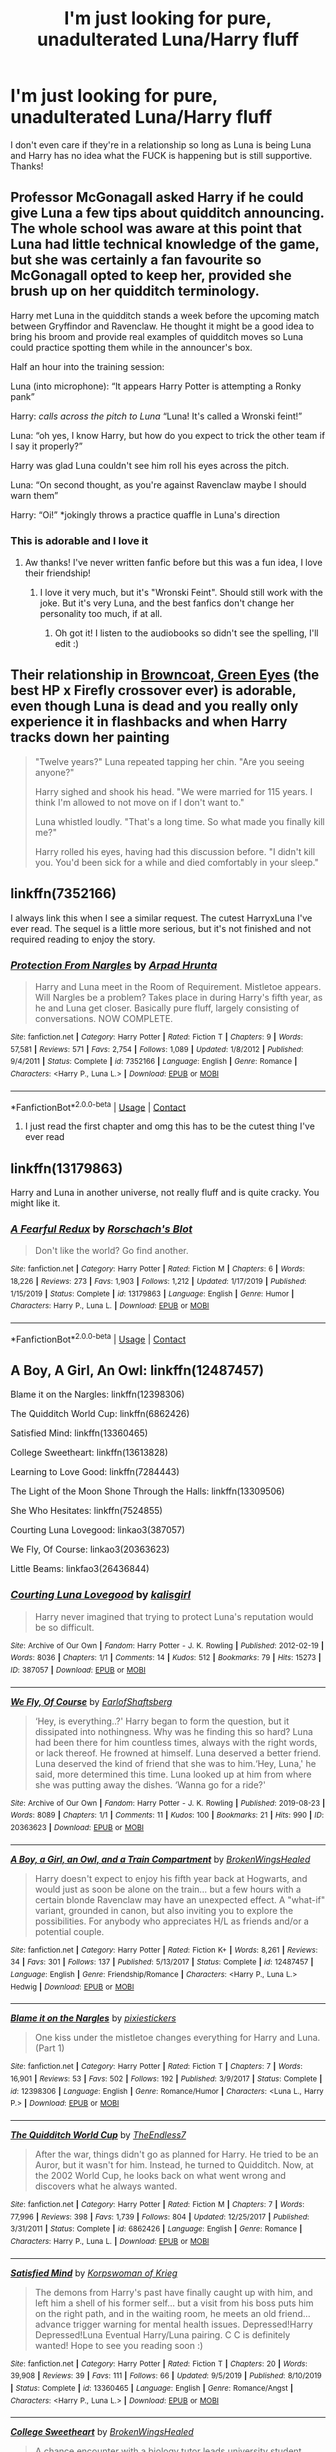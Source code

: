 #+TITLE: I'm just looking for pure, unadulterated Luna/Harry fluff

* I'm just looking for pure, unadulterated Luna/Harry fluff
:PROPERTIES:
:Author: violently_angry
:Score: 196
:DateUnix: 1609690867.0
:DateShort: 2021-Jan-03
:FlairText: Request
:END:
I don't even care if they're in a relationship so long as Luna is being Luna and Harry has no idea what the FUCK is happening but is still supportive. Thanks!


** Professor McGonagall asked Harry if he could give Luna a few tips about quidditch announcing. The whole school was aware at this point that Luna had little technical knowledge of the game, but she was certainly a fan favourite so McGonagall opted to keep her, provided she brush up on her quidditch terminology.

Harry met Luna in the quidditch stands a week before the upcoming match between Gryffindor and Ravenclaw. He thought it might be a good idea to bring his broom and provide real examples of quidditch moves so Luna could practice spotting them while in the announcer's box.

Half an hour into the training session:

Luna (into microphone): “It appears Harry Potter is attempting a Ronky pank”

Harry: /calls across the pitch to Luna/ “Luna! It's called a Wronski feint!”

Luna: “oh yes, I know Harry, but how do you expect to trick the other team if I say it properly?”

Harry was glad Luna couldn't see him roll his eyes across the pitch.

Luna: “On second thought, as you're against Ravenclaw maybe I should warn them”

Harry: “Oi!” *jokingly throws a practice quaffle in Luna's direction
:PROPERTIES:
:Author: 10akfarm
:Score: 22
:DateUnix: 1609723956.0
:DateShort: 2021-Jan-04
:END:

*** This is adorable and I love it
:PROPERTIES:
:Author: violently_angry
:Score: 7
:DateUnix: 1609724053.0
:DateShort: 2021-Jan-04
:END:

**** Aw thanks! I've never written fanfic before but this was a fun idea, I love their friendship!
:PROPERTIES:
:Author: 10akfarm
:Score: 3
:DateUnix: 1609724893.0
:DateShort: 2021-Jan-04
:END:

***** I love it very much, but it's "Wronski Feint". Should still work with the joke. But it's very Luna, and the best fanfics don't change her personality too much, if at all.
:PROPERTIES:
:Author: electric_paganini
:Score: 1
:DateUnix: 1609741439.0
:DateShort: 2021-Jan-04
:END:

****** Oh got it! I listen to the audiobooks so didn't see the spelling, I'll edit :)
:PROPERTIES:
:Author: 10akfarm
:Score: 1
:DateUnix: 1609799238.0
:DateShort: 2021-Jan-05
:END:


** Their relationship in [[https://www.fanfiction.net/s/2857962/1/Browncoat-Green-Eyes][Browncoat, Green Eyes]] (the best HP x Firefly crossover ever) is adorable, even though Luna is dead and you really only experience it in flashbacks and when Harry tracks down her painting

#+begin_quote
  "Twelve years?" Luna repeated tapping her chin. "Are you seeing anyone?"

  Harry sighed and shook his head. "We were married for 115 years. I think I'm allowed to not move on if I don't want to."

  Luna whistled loudly. "That's a long time. So what made you finally kill me?"

  Harry rolled his eyes, having had this discussion before. "I didn't kill you. You'd been sick for a while and died comfortably in your sleep."
#+end_quote
:PROPERTIES:
:Author: myshittywriting
:Score: 71
:DateUnix: 1609699659.0
:DateShort: 2021-Jan-03
:END:


** linkffn(7352166)

I always link this when I see a similar request. The cutest HarryxLuna I've ever read. The sequel is a little more serious, but it's not finished and not required reading to enjoy the story.
:PROPERTIES:
:Author: electric_paganini
:Score: 33
:DateUnix: 1609699236.0
:DateShort: 2021-Jan-03
:END:

*** [[https://www.fanfiction.net/s/7352166/1/][*/Protection From Nargles/*]] by [[https://www.fanfiction.net/u/3205163/Arpad-Hrunta][/Arpad Hrunta/]]

#+begin_quote
  Harry and Luna meet in the Room of Requirement. Mistletoe appears. Will Nargles be a problem? Takes place in during Harry's fifth year, as he and Luna get closer. Basically pure fluff, largely consisting of conversations. NOW COMPLETE.
#+end_quote

^{/Site/:} ^{fanfiction.net} ^{*|*} ^{/Category/:} ^{Harry} ^{Potter} ^{*|*} ^{/Rated/:} ^{Fiction} ^{T} ^{*|*} ^{/Chapters/:} ^{9} ^{*|*} ^{/Words/:} ^{57,581} ^{*|*} ^{/Reviews/:} ^{571} ^{*|*} ^{/Favs/:} ^{2,754} ^{*|*} ^{/Follows/:} ^{1,089} ^{*|*} ^{/Updated/:} ^{1/8/2012} ^{*|*} ^{/Published/:} ^{9/4/2011} ^{*|*} ^{/Status/:} ^{Complete} ^{*|*} ^{/id/:} ^{7352166} ^{*|*} ^{/Language/:} ^{English} ^{*|*} ^{/Genre/:} ^{Romance} ^{*|*} ^{/Characters/:} ^{<Harry} ^{P.,} ^{Luna} ^{L.>} ^{*|*} ^{/Download/:} ^{[[http://www.ff2ebook.com/old/ffn-bot/index.php?id=7352166&source=ff&filetype=epub][EPUB]]} ^{or} ^{[[http://www.ff2ebook.com/old/ffn-bot/index.php?id=7352166&source=ff&filetype=mobi][MOBI]]}

--------------

*FanfictionBot*^{2.0.0-beta} | [[https://github.com/FanfictionBot/reddit-ffn-bot/wiki/Usage][Usage]] | [[https://www.reddit.com/message/compose?to=tusing][Contact]]
:PROPERTIES:
:Author: FanfictionBot
:Score: 17
:DateUnix: 1609699268.0
:DateShort: 2021-Jan-03
:END:

**** I just read the first chapter and omg this has to be the cutest thing I've ever read
:PROPERTIES:
:Author: clara_sprirtus
:Score: 10
:DateUnix: 1609709731.0
:DateShort: 2021-Jan-04
:END:


** linkffn(13179863)

Harry and Luna in another universe, not really fluff and is quite cracky. You might like it.
:PROPERTIES:
:Author: Aced4remakes
:Score: 22
:DateUnix: 1609697384.0
:DateShort: 2021-Jan-03
:END:

*** [[https://www.fanfiction.net/s/13179863/1/][*/A Fearful Redux/*]] by [[https://www.fanfiction.net/u/686093/Rorschach-s-Blot][/Rorschach's Blot/]]

#+begin_quote
  Don't like the world? Go find another.
#+end_quote

^{/Site/:} ^{fanfiction.net} ^{*|*} ^{/Category/:} ^{Harry} ^{Potter} ^{*|*} ^{/Rated/:} ^{Fiction} ^{M} ^{*|*} ^{/Chapters/:} ^{6} ^{*|*} ^{/Words/:} ^{18,226} ^{*|*} ^{/Reviews/:} ^{273} ^{*|*} ^{/Favs/:} ^{1,903} ^{*|*} ^{/Follows/:} ^{1,212} ^{*|*} ^{/Updated/:} ^{1/17/2019} ^{*|*} ^{/Published/:} ^{1/15/2019} ^{*|*} ^{/Status/:} ^{Complete} ^{*|*} ^{/id/:} ^{13179863} ^{*|*} ^{/Language/:} ^{English} ^{*|*} ^{/Genre/:} ^{Humor} ^{*|*} ^{/Characters/:} ^{Harry} ^{P.,} ^{Luna} ^{L.} ^{*|*} ^{/Download/:} ^{[[http://www.ff2ebook.com/old/ffn-bot/index.php?id=13179863&source=ff&filetype=epub][EPUB]]} ^{or} ^{[[http://www.ff2ebook.com/old/ffn-bot/index.php?id=13179863&source=ff&filetype=mobi][MOBI]]}

--------------

*FanfictionBot*^{2.0.0-beta} | [[https://github.com/FanfictionBot/reddit-ffn-bot/wiki/Usage][Usage]] | [[https://www.reddit.com/message/compose?to=tusing][Contact]]
:PROPERTIES:
:Author: FanfictionBot
:Score: 8
:DateUnix: 1609697402.0
:DateShort: 2021-Jan-03
:END:


** A Boy, A Girl, An Owl: linkffn(12487457)

Blame it on the Nargles: linkffn(12398306)

The Quidditch World Cup: linkffn(6862426)

Satisfied Mind: linkffn(13360465)

College Sweetheart: linkffn(13613828)

Learning to Love Good: linkffn(7284443)

The Light of the Moon Shone Through the Halls: linkffn(13309506)

She Who Hesitates: linkffn(7524855)

Courting Luna Lovegood: linkao3(387057)

We Fly, Of Course: linkao3(20363623)

Little Beams: linkfao3(26436844)
:PROPERTIES:
:Author: flingerdinger
:Score: 9
:DateUnix: 1609702026.0
:DateShort: 2021-Jan-03
:END:

*** [[https://archiveofourown.org/works/387057][*/Courting Luna Lovegood/*]] by [[https://www.archiveofourown.org/users/kalisgirl/pseuds/kalisgirl][/kalisgirl/]]

#+begin_quote
  Harry never imagined that trying to protect Luna's reputation would be so difficult.
#+end_quote

^{/Site/:} ^{Archive} ^{of} ^{Our} ^{Own} ^{*|*} ^{/Fandom/:} ^{Harry} ^{Potter} ^{-} ^{J.} ^{K.} ^{Rowling} ^{*|*} ^{/Published/:} ^{2012-02-19} ^{*|*} ^{/Words/:} ^{8036} ^{*|*} ^{/Chapters/:} ^{1/1} ^{*|*} ^{/Comments/:} ^{14} ^{*|*} ^{/Kudos/:} ^{512} ^{*|*} ^{/Bookmarks/:} ^{79} ^{*|*} ^{/Hits/:} ^{15273} ^{*|*} ^{/ID/:} ^{387057} ^{*|*} ^{/Download/:} ^{[[https://archiveofourown.org/downloads/387057/Courting%20Luna%20Lovegood.epub?updated_at=1387629588][EPUB]]} ^{or} ^{[[https://archiveofourown.org/downloads/387057/Courting%20Luna%20Lovegood.mobi?updated_at=1387629588][MOBI]]}

--------------

[[https://archiveofourown.org/works/20363623][*/We Fly, Of Course/*]] by [[https://www.archiveofourown.org/users/EarlofShaftsberg/pseuds/EarlofShaftsberg][/EarlofShaftsberg/]]

#+begin_quote
  ‘Hey, is everything..?' Harry began to form the question, but it dissipated into nothingness. Why was he finding this so hard? Luna had been there for him countless times, always with the right words, or lack thereof. He frowned at himself. Luna deserved a better friend. Luna deserved the kind of friend that she was to him.‘Hey, Luna,' he said, more determined this time. Luna looked up at him from where she was putting away the dishes. ‘Wanna go for a ride?'
#+end_quote

^{/Site/:} ^{Archive} ^{of} ^{Our} ^{Own} ^{*|*} ^{/Fandom/:} ^{Harry} ^{Potter} ^{-} ^{J.} ^{K.} ^{Rowling} ^{*|*} ^{/Published/:} ^{2019-08-23} ^{*|*} ^{/Words/:} ^{8089} ^{*|*} ^{/Chapters/:} ^{1/1} ^{*|*} ^{/Comments/:} ^{11} ^{*|*} ^{/Kudos/:} ^{100} ^{*|*} ^{/Bookmarks/:} ^{21} ^{*|*} ^{/Hits/:} ^{990} ^{*|*} ^{/ID/:} ^{20363623} ^{*|*} ^{/Download/:} ^{[[https://archiveofourown.org/downloads/20363623/We%20Fly%20Of%20Course.epub?updated_at=1596105744][EPUB]]} ^{or} ^{[[https://archiveofourown.org/downloads/20363623/We%20Fly%20Of%20Course.mobi?updated_at=1596105744][MOBI]]}

--------------

[[https://www.fanfiction.net/s/12487457/1/][*/A Boy, a Girl, an Owl, and a Train Compartment/*]] by [[https://www.fanfiction.net/u/9194302/BrokenWingsHealed][/BrokenWingsHealed/]]

#+begin_quote
  Harry doesn't expect to enjoy his fifth year back at Hogwarts, and would just as soon be alone on the train... but a few hours with a certain blonde Ravenclaw may have an unexpected effect. A "what-if" variant, grounded in canon, but also inviting you to explore the possibilities. For anybody who appreciates H/L as friends and/or a potential couple.
#+end_quote

^{/Site/:} ^{fanfiction.net} ^{*|*} ^{/Category/:} ^{Harry} ^{Potter} ^{*|*} ^{/Rated/:} ^{Fiction} ^{K+} ^{*|*} ^{/Words/:} ^{8,261} ^{*|*} ^{/Reviews/:} ^{34} ^{*|*} ^{/Favs/:} ^{301} ^{*|*} ^{/Follows/:} ^{137} ^{*|*} ^{/Published/:} ^{5/13/2017} ^{*|*} ^{/Status/:} ^{Complete} ^{*|*} ^{/id/:} ^{12487457} ^{*|*} ^{/Language/:} ^{English} ^{*|*} ^{/Genre/:} ^{Friendship/Romance} ^{*|*} ^{/Characters/:} ^{<Harry} ^{P.,} ^{Luna} ^{L.>} ^{Hedwig} ^{*|*} ^{/Download/:} ^{[[http://www.ff2ebook.com/old/ffn-bot/index.php?id=12487457&source=ff&filetype=epub][EPUB]]} ^{or} ^{[[http://www.ff2ebook.com/old/ffn-bot/index.php?id=12487457&source=ff&filetype=mobi][MOBI]]}

--------------

[[https://www.fanfiction.net/s/12398306/1/][*/Blame it on the Nargles/*]] by [[https://www.fanfiction.net/u/8572866/pixiestickers][/pixiestickers/]]

#+begin_quote
  One kiss under the mistletoe changes everything for Harry and Luna. (Part 1)
#+end_quote

^{/Site/:} ^{fanfiction.net} ^{*|*} ^{/Category/:} ^{Harry} ^{Potter} ^{*|*} ^{/Rated/:} ^{Fiction} ^{T} ^{*|*} ^{/Chapters/:} ^{7} ^{*|*} ^{/Words/:} ^{16,901} ^{*|*} ^{/Reviews/:} ^{53} ^{*|*} ^{/Favs/:} ^{502} ^{*|*} ^{/Follows/:} ^{192} ^{*|*} ^{/Published/:} ^{3/9/2017} ^{*|*} ^{/Status/:} ^{Complete} ^{*|*} ^{/id/:} ^{12398306} ^{*|*} ^{/Language/:} ^{English} ^{*|*} ^{/Genre/:} ^{Romance/Humor} ^{*|*} ^{/Characters/:} ^{<Luna} ^{L.,} ^{Harry} ^{P.>} ^{*|*} ^{/Download/:} ^{[[http://www.ff2ebook.com/old/ffn-bot/index.php?id=12398306&source=ff&filetype=epub][EPUB]]} ^{or} ^{[[http://www.ff2ebook.com/old/ffn-bot/index.php?id=12398306&source=ff&filetype=mobi][MOBI]]}

--------------

[[https://www.fanfiction.net/s/6862426/1/][*/The Quidditch World Cup/*]] by [[https://www.fanfiction.net/u/2638737/TheEndless7][/TheEndless7/]]

#+begin_quote
  After the war, things didn't go as planned for Harry. He tried to be an Auror, but it wasn't for him. Instead, he turned to Quidditch. Now, at the 2002 World Cup, he looks back on what went wrong and discovers what he always wanted.
#+end_quote

^{/Site/:} ^{fanfiction.net} ^{*|*} ^{/Category/:} ^{Harry} ^{Potter} ^{*|*} ^{/Rated/:} ^{Fiction} ^{M} ^{*|*} ^{/Chapters/:} ^{7} ^{*|*} ^{/Words/:} ^{77,996} ^{*|*} ^{/Reviews/:} ^{398} ^{*|*} ^{/Favs/:} ^{1,739} ^{*|*} ^{/Follows/:} ^{804} ^{*|*} ^{/Updated/:} ^{12/25/2017} ^{*|*} ^{/Published/:} ^{3/31/2011} ^{*|*} ^{/Status/:} ^{Complete} ^{*|*} ^{/id/:} ^{6862426} ^{*|*} ^{/Language/:} ^{English} ^{*|*} ^{/Genre/:} ^{Romance} ^{*|*} ^{/Characters/:} ^{Harry} ^{P.,} ^{Luna} ^{L.} ^{*|*} ^{/Download/:} ^{[[http://www.ff2ebook.com/old/ffn-bot/index.php?id=6862426&source=ff&filetype=epub][EPUB]]} ^{or} ^{[[http://www.ff2ebook.com/old/ffn-bot/index.php?id=6862426&source=ff&filetype=mobi][MOBI]]}

--------------

[[https://www.fanfiction.net/s/13360465/1/][*/Satisfied Mind/*]] by [[https://www.fanfiction.net/u/3350871/Korpswoman-of-Krieg][/Korpswoman of Krieg/]]

#+begin_quote
  The demons from Harry's past have finally caught up with him, and left him a shell of his former self... but a visit from his boss puts him on the right path, and in the waiting room, he meets an old friend... advance trigger warning for mental health issues. Depressed!Harry Depressed!Luna Eventual Harry/Luna pairing. C C is definitely wanted! Hope to see you reading soon :)
#+end_quote

^{/Site/:} ^{fanfiction.net} ^{*|*} ^{/Category/:} ^{Harry} ^{Potter} ^{*|*} ^{/Rated/:} ^{Fiction} ^{T} ^{*|*} ^{/Chapters/:} ^{20} ^{*|*} ^{/Words/:} ^{39,908} ^{*|*} ^{/Reviews/:} ^{39} ^{*|*} ^{/Favs/:} ^{111} ^{*|*} ^{/Follows/:} ^{66} ^{*|*} ^{/Updated/:} ^{9/5/2019} ^{*|*} ^{/Published/:} ^{8/10/2019} ^{*|*} ^{/Status/:} ^{Complete} ^{*|*} ^{/id/:} ^{13360465} ^{*|*} ^{/Language/:} ^{English} ^{*|*} ^{/Genre/:} ^{Romance/Angst} ^{*|*} ^{/Characters/:} ^{<Harry} ^{P.,} ^{Luna} ^{L.>} ^{*|*} ^{/Download/:} ^{[[http://www.ff2ebook.com/old/ffn-bot/index.php?id=13360465&source=ff&filetype=epub][EPUB]]} ^{or} ^{[[http://www.ff2ebook.com/old/ffn-bot/index.php?id=13360465&source=ff&filetype=mobi][MOBI]]}

--------------

[[https://www.fanfiction.net/s/13613828/1/][*/College Sweetheart/*]] by [[https://www.fanfiction.net/u/9194302/BrokenWingsHealed][/BrokenWingsHealed/]]

#+begin_quote
  A chance encounter with a biology tutor leads university student Harry Potter into a relationship with the most interesting person he's ever met. Yes, of course it's Luna Lovegood. Time to find out what his parents think of her. Muggle AU.
#+end_quote

^{/Site/:} ^{fanfiction.net} ^{*|*} ^{/Category/:} ^{Harry} ^{Potter} ^{*|*} ^{/Rated/:} ^{Fiction} ^{M} ^{*|*} ^{/Words/:} ^{7,907} ^{*|*} ^{/Reviews/:} ^{4} ^{*|*} ^{/Favs/:} ^{57} ^{*|*} ^{/Follows/:} ^{17} ^{*|*} ^{/Published/:} ^{6/12/2020} ^{*|*} ^{/Status/:} ^{Complete} ^{*|*} ^{/id/:} ^{13613828} ^{*|*} ^{/Language/:} ^{English} ^{*|*} ^{/Genre/:} ^{Romance/Family} ^{*|*} ^{/Characters/:} ^{<Harry} ^{P.,} ^{Luna} ^{L.>} ^{James} ^{P.,} ^{Lily} ^{Evans} ^{P.} ^{*|*} ^{/Download/:} ^{[[http://www.ff2ebook.com/old/ffn-bot/index.php?id=13613828&source=ff&filetype=epub][EPUB]]} ^{or} ^{[[http://www.ff2ebook.com/old/ffn-bot/index.php?id=13613828&source=ff&filetype=mobi][MOBI]]}

--------------

*FanfictionBot*^{2.0.0-beta} | [[https://github.com/FanfictionBot/reddit-ffn-bot/wiki/Usage][Usage]] | [[https://www.reddit.com/message/compose?to=tusing][Contact]]
:PROPERTIES:
:Author: FanfictionBot
:Score: 2
:DateUnix: 1609702067.0
:DateShort: 2021-Jan-03
:END:


*** [[https://www.fanfiction.net/s/7284443/1/][*/Learning to Love Good/*]] by [[https://www.fanfiction.net/u/2923791/Lia-Kada][/Lia Kada/]]

#+begin_quote
  After Ginny Weasley cheats on Harry Potter with none other than Neville Longbottom, Harry's heart has been shattered to pieces. He seeks comfort in the arms of his longtime friend, Luna Lovegood.
#+end_quote

^{/Site/:} ^{fanfiction.net} ^{*|*} ^{/Category/:} ^{Harry} ^{Potter} ^{*|*} ^{/Rated/:} ^{Fiction} ^{T} ^{*|*} ^{/Chapters/:} ^{20} ^{*|*} ^{/Words/:} ^{66,230} ^{*|*} ^{/Reviews/:} ^{448} ^{*|*} ^{/Favs/:} ^{1,190} ^{*|*} ^{/Follows/:} ^{591} ^{*|*} ^{/Updated/:} ^{1/5/2012} ^{*|*} ^{/Published/:} ^{8/13/2011} ^{*|*} ^{/Status/:} ^{Complete} ^{*|*} ^{/id/:} ^{7284443} ^{*|*} ^{/Language/:} ^{English} ^{*|*} ^{/Genre/:} ^{Fantasy/Romance} ^{*|*} ^{/Characters/:} ^{Harry} ^{P.,} ^{Luna} ^{L.} ^{*|*} ^{/Download/:} ^{[[http://www.ff2ebook.com/old/ffn-bot/index.php?id=7284443&source=ff&filetype=epub][EPUB]]} ^{or} ^{[[http://www.ff2ebook.com/old/ffn-bot/index.php?id=7284443&source=ff&filetype=mobi][MOBI]]}

--------------

[[https://www.fanfiction.net/s/13309506/1/][*/The Light Of The Moon Shone Through The Halls/*]] by [[https://www.fanfiction.net/u/8477392/Kofukuna-Shi-no-Kami][/Kofukuna Shi no Kami/]]

#+begin_quote
  Harry knew Luna well...didn't he. This is a little oneshot, featuring what could have been on the night of Horace Slughorn's Christmas Party. There are no lemons, but there is a rather intense discussion of more mature themes. Just a little lighthearted snippet, with spades of fluff, along with a bit of humour (I hope?). Harry x Luna This is not stolen, read the Author's Note.
#+end_quote

^{/Site/:} ^{fanfiction.net} ^{*|*} ^{/Category/:} ^{Harry} ^{Potter} ^{*|*} ^{/Rated/:} ^{Fiction} ^{M} ^{*|*} ^{/Words/:} ^{3,133} ^{*|*} ^{/Reviews/:} ^{4} ^{*|*} ^{/Favs/:} ^{29} ^{*|*} ^{/Follows/:} ^{15} ^{*|*} ^{/Published/:} ^{6/11/2019} ^{*|*} ^{/Status/:} ^{Complete} ^{*|*} ^{/id/:} ^{13309506} ^{*|*} ^{/Language/:} ^{English} ^{*|*} ^{/Genre/:} ^{Romance/Friendship} ^{*|*} ^{/Characters/:} ^{Harry} ^{P.,} ^{Luna} ^{L.} ^{*|*} ^{/Download/:} ^{[[http://www.ff2ebook.com/old/ffn-bot/index.php?id=13309506&source=ff&filetype=epub][EPUB]]} ^{or} ^{[[http://www.ff2ebook.com/old/ffn-bot/index.php?id=13309506&source=ff&filetype=mobi][MOBI]]}

--------------

[[https://www.fanfiction.net/s/7524855/1/][*/She Who Hesitates/*]] by [[https://www.fanfiction.net/u/903609/pettybureaucrat][/pettybureaucrat/]]

#+begin_quote
  AU 6th Year. Harry and Luna kiss after Slughorn's party and become a couple, exploring their feelings and sexuality to the ultimate conclusion. M for a reason.
#+end_quote

^{/Site/:} ^{fanfiction.net} ^{*|*} ^{/Category/:} ^{Harry} ^{Potter} ^{*|*} ^{/Rated/:} ^{Fiction} ^{M} ^{*|*} ^{/Words/:} ^{10,014} ^{*|*} ^{/Reviews/:} ^{84} ^{*|*} ^{/Favs/:} ^{931} ^{*|*} ^{/Follows/:} ^{294} ^{*|*} ^{/Published/:} ^{11/5/2011} ^{*|*} ^{/Status/:} ^{Complete} ^{*|*} ^{/id/:} ^{7524855} ^{*|*} ^{/Language/:} ^{English} ^{*|*} ^{/Genre/:} ^{Romance/Friendship} ^{*|*} ^{/Characters/:} ^{Harry} ^{P.,} ^{Luna} ^{L.} ^{*|*} ^{/Download/:} ^{[[http://www.ff2ebook.com/old/ffn-bot/index.php?id=7524855&source=ff&filetype=epub][EPUB]]} ^{or} ^{[[http://www.ff2ebook.com/old/ffn-bot/index.php?id=7524855&source=ff&filetype=mobi][MOBI]]}

--------------

*FanfictionBot*^{2.0.0-beta} | [[https://github.com/FanfictionBot/reddit-ffn-bot/wiki/Usage][Usage]] | [[https://www.reddit.com/message/compose?to=tusing][Contact]]
:PROPERTIES:
:Author: FanfictionBot
:Score: 2
:DateUnix: 1609702080.0
:DateShort: 2021-Jan-03
:END:


** Try linkffn(13721840)
:PROPERTIES:
:Author: Taure
:Score: 10
:DateUnix: 1609695768.0
:DateShort: 2021-Jan-03
:END:

*** [[https://www.fanfiction.net/s/13721840/1/][*/Easier Than Falling Asleep/*]] by [[https://www.fanfiction.net/u/13962237/JacobApples][/JacobApples/]]

#+begin_quote
  Harry is struck with the killing curse and wakes up the day of the Last Task. This story will be the Order of The Phoenix if Harry had been a bit wiser and Luna a more present character. No time Paradox and no godmoding. Slow build up. Also, the tanslation in French is available by Eohwel. This is a repost to save it from being deleted, sorry about the formatting, it won't be fixed
#+end_quote

^{/Site/:} ^{fanfiction.net} ^{*|*} ^{/Category/:} ^{Harry} ^{Potter} ^{*|*} ^{/Rated/:} ^{Fiction} ^{T} ^{*|*} ^{/Chapters/:} ^{3} ^{*|*} ^{/Words/:} ^{107,413} ^{*|*} ^{/Reviews/:} ^{30} ^{*|*} ^{/Favs/:} ^{379} ^{*|*} ^{/Follows/:} ^{162} ^{*|*} ^{/Updated/:} ^{10/19/2020} ^{*|*} ^{/Published/:} ^{10/16/2020} ^{*|*} ^{/Status/:} ^{Complete} ^{*|*} ^{/id/:} ^{13721840} ^{*|*} ^{/Language/:} ^{English} ^{*|*} ^{/Characters/:} ^{<Harry} ^{P.,} ^{Luna} ^{L.>} ^{Sirius} ^{B.,} ^{Hedwig} ^{*|*} ^{/Download/:} ^{[[http://www.ff2ebook.com/old/ffn-bot/index.php?id=13721840&source=ff&filetype=epub][EPUB]]} ^{or} ^{[[http://www.ff2ebook.com/old/ffn-bot/index.php?id=13721840&source=ff&filetype=mobi][MOBI]]}

--------------

*FanfictionBot*^{2.0.0-beta} | [[https://github.com/FanfictionBot/reddit-ffn-bot/wiki/Usage][Usage]] | [[https://www.reddit.com/message/compose?to=tusing][Contact]]
:PROPERTIES:
:Author: FanfictionBot
:Score: 11
:DateUnix: 1609695802.0
:DateShort: 2021-Jan-03
:END:

**** I've seen this recommended before, so I'm definitely going to read it, but only 3 chapters for 107k+ words is stressing me out
:PROPERTIES:
:Author: kmjeanne
:Score: 15
:DateUnix: 1609702419.0
:DateShort: 2021-Jan-03
:END:

***** I believe this is when the author reposted it from a different account, it was like 20something chapters before. Not sure why they couldn't just leave their old stories on their current account, but I have my own eccentricities so I shouldn't judge
:PROPERTIES:
:Author: TheRedDragoon
:Score: 3
:DateUnix: 1609719946.0
:DateShort: 2021-Jan-04
:END:


***** Me 2
:PROPERTIES:
:Author: I_M_H_P_N_U_
:Score: 2
:DateUnix: 1609707921.0
:DateShort: 2021-Jan-04
:END:


***** I just gave it a shot...\\
I made it about 40k words in before I gave up. It's just not very interesting. Harry is absurdly competent and calm all the time and it feels like it's the author doing those things rather than Harry the character doing them.
:PROPERTIES:
:Author: LittleDinghy
:Score: 1
:DateUnix: 1610125342.0
:DateShort: 2021-Jan-08
:END:


** Pure fluff:

linkffn(7352166)

both harry and luna go a little nuts in this one:

linkffn(5371934)

Not amazing but it's exactly what you're looking for :

linkffn(2919503)
:PROPERTIES:
:Author: Nevuk
:Score: 3
:DateUnix: 1609699233.0
:DateShort: 2021-Jan-03
:END:

*** [[https://www.fanfiction.net/s/7352166/1/][*/Protection From Nargles/*]] by [[https://www.fanfiction.net/u/3205163/Arpad-Hrunta][/Arpad Hrunta/]]

#+begin_quote
  Harry and Luna meet in the Room of Requirement. Mistletoe appears. Will Nargles be a problem? Takes place in during Harry's fifth year, as he and Luna get closer. Basically pure fluff, largely consisting of conversations. NOW COMPLETE.
#+end_quote

^{/Site/:} ^{fanfiction.net} ^{*|*} ^{/Category/:} ^{Harry} ^{Potter} ^{*|*} ^{/Rated/:} ^{Fiction} ^{T} ^{*|*} ^{/Chapters/:} ^{9} ^{*|*} ^{/Words/:} ^{57,581} ^{*|*} ^{/Reviews/:} ^{571} ^{*|*} ^{/Favs/:} ^{2,754} ^{*|*} ^{/Follows/:} ^{1,089} ^{*|*} ^{/Updated/:} ^{1/8/2012} ^{*|*} ^{/Published/:} ^{9/4/2011} ^{*|*} ^{/Status/:} ^{Complete} ^{*|*} ^{/id/:} ^{7352166} ^{*|*} ^{/Language/:} ^{English} ^{*|*} ^{/Genre/:} ^{Romance} ^{*|*} ^{/Characters/:} ^{<Harry} ^{P.,} ^{Luna} ^{L.>} ^{*|*} ^{/Download/:} ^{[[http://www.ff2ebook.com/old/ffn-bot/index.php?id=7352166&source=ff&filetype=epub][EPUB]]} ^{or} ^{[[http://www.ff2ebook.com/old/ffn-bot/index.php?id=7352166&source=ff&filetype=mobi][MOBI]]}

--------------

[[https://www.fanfiction.net/s/5371934/1/][*/All The Dementors of Azkaban/*]] by [[https://www.fanfiction.net/u/592387/LifeWriter][/LifeWriter/]]

#+begin_quote
  AU PoA: When Luna Lovegood is condemned to Azkaban prison for her part in opening the Chamber of Secrets, Harry Potter is the first to protest. Minister Fudge is reluctant to comply, but then again he never really had a choice in the first place. Oneshot.
#+end_quote

^{/Site/:} ^{fanfiction.net} ^{*|*} ^{/Category/:} ^{Harry} ^{Potter} ^{*|*} ^{/Rated/:} ^{Fiction} ^{T} ^{*|*} ^{/Words/:} ^{14,603} ^{*|*} ^{/Reviews/:} ^{1,323} ^{*|*} ^{/Favs/:} ^{9,138} ^{*|*} ^{/Follows/:} ^{2,324} ^{*|*} ^{/Published/:} ^{9/12/2009} ^{*|*} ^{/Status/:} ^{Complete} ^{*|*} ^{/id/:} ^{5371934} ^{*|*} ^{/Language/:} ^{English} ^{*|*} ^{/Genre/:} ^{Humor/Drama} ^{*|*} ^{/Characters/:} ^{Harry} ^{P.,} ^{Luna} ^{L.} ^{*|*} ^{/Download/:} ^{[[http://www.ff2ebook.com/old/ffn-bot/index.php?id=5371934&source=ff&filetype=epub][EPUB]]} ^{or} ^{[[http://www.ff2ebook.com/old/ffn-bot/index.php?id=5371934&source=ff&filetype=mobi][MOBI]]}

--------------

*FanfictionBot*^{2.0.0-beta} | [[https://github.com/FanfictionBot/reddit-ffn-bot/wiki/Usage][Usage]] | [[https://www.reddit.com/message/compose?to=tusing][Contact]]
:PROPERTIES:
:Author: FanfictionBot
:Score: 2
:DateUnix: 1609699255.0
:DateShort: 2021-Jan-03
:END:


** [[https://www.fanfiction.net/s/4062928/1/Harry-Potter-and-Ice-Cream-Delights]]

​

Pure fluff
:PROPERTIES:
:Author: kecskepasztor
:Score: 3
:DateUnix: 1609700258.0
:DateShort: 2021-Jan-03
:END:


** Aren't we all?
:PROPERTIES:
:Author: CellWestern5000
:Score: 3
:DateUnix: 1609714759.0
:DateShort: 2021-Jan-04
:END:


** Exactly what you're looking for. Definitely a crack fic.\\
linkffn(3022004)
:PROPERTIES:
:Author: SoullessDCLXVI
:Score: 3
:DateUnix: 1609719447.0
:DateShort: 2021-Jan-04
:END:

*** [[https://www.fanfiction.net/s/3022004/1/][*/Harry Potter and the Freak Parade/*]] by [[https://www.fanfiction.net/u/1017807/The-Caitiff][/The-Caitiff/]]

#+begin_quote
  Starts as parody of the formula most independant!Harry stories follow. Overly friendly Goblins, Manipulative Dumbledore, a shopping trip, a will from Sirius etc... Then it gets weird.
#+end_quote

^{/Site/:} ^{fanfiction.net} ^{*|*} ^{/Category/:} ^{Harry} ^{Potter} ^{*|*} ^{/Rated/:} ^{Fiction} ^{T} ^{*|*} ^{/Chapters/:} ^{5} ^{*|*} ^{/Words/:} ^{23,147} ^{*|*} ^{/Reviews/:} ^{482} ^{*|*} ^{/Favs/:} ^{2,338} ^{*|*} ^{/Follows/:} ^{657} ^{*|*} ^{/Updated/:} ^{7/4/2006} ^{*|*} ^{/Published/:} ^{7/2/2006} ^{*|*} ^{/Status/:} ^{Complete} ^{*|*} ^{/id/:} ^{3022004} ^{*|*} ^{/Language/:} ^{English} ^{*|*} ^{/Genre/:} ^{Humor/Parody} ^{*|*} ^{/Characters/:} ^{Harry} ^{P.} ^{*|*} ^{/Download/:} ^{[[http://www.ff2ebook.com/old/ffn-bot/index.php?id=3022004&source=ff&filetype=epub][EPUB]]} ^{or} ^{[[http://www.ff2ebook.com/old/ffn-bot/index.php?id=3022004&source=ff&filetype=mobi][MOBI]]}

--------------

*FanfictionBot*^{2.0.0-beta} | [[https://github.com/FanfictionBot/reddit-ffn-bot/wiki/Usage][Usage]] | [[https://www.reddit.com/message/compose?to=tusing][Contact]]
:PROPERTIES:
:Author: FanfictionBot
:Score: 2
:DateUnix: 1609719466.0
:DateShort: 2021-Jan-04
:END:


** linkffn(3862145)

Remember liking this quite a bit.
:PROPERTIES:
:Author: AliasR_r
:Score: 3
:DateUnix: 1609727676.0
:DateShort: 2021-Jan-04
:END:

*** [[https://www.fanfiction.net/s/3862145/1/][*/Contemplating Clouds/*]] by [[https://www.fanfiction.net/u/1191693/Tehan-au][/Tehan.au/]]

#+begin_quote
  Apathetic Occlumency teacher twisting your mind out of shape? Never fear, there's a charming young girl in the year below to twist it back in the opposite direction. Just hope it doesn't snap.
#+end_quote

^{/Site/:} ^{fanfiction.net} ^{*|*} ^{/Category/:} ^{Harry} ^{Potter} ^{*|*} ^{/Rated/:} ^{Fiction} ^{T} ^{*|*} ^{/Chapters/:} ^{5} ^{*|*} ^{/Words/:} ^{8,222} ^{*|*} ^{/Reviews/:} ^{540} ^{*|*} ^{/Favs/:} ^{2,076} ^{*|*} ^{/Follows/:} ^{2,126} ^{*|*} ^{/Updated/:} ^{1/5/2010} ^{*|*} ^{/Published/:} ^{10/28/2007} ^{*|*} ^{/id/:} ^{3862145} ^{*|*} ^{/Language/:} ^{English} ^{*|*} ^{/Genre/:} ^{Romance/Humor} ^{*|*} ^{/Characters/:} ^{Harry} ^{P.,} ^{Luna} ^{L.} ^{*|*} ^{/Download/:} ^{[[http://www.ff2ebook.com/old/ffn-bot/index.php?id=3862145&source=ff&filetype=epub][EPUB]]} ^{or} ^{[[http://www.ff2ebook.com/old/ffn-bot/index.php?id=3862145&source=ff&filetype=mobi][MOBI]]}

--------------

*FanfictionBot*^{2.0.0-beta} | [[https://github.com/FanfictionBot/reddit-ffn-bot/wiki/Usage][Usage]] | [[https://www.reddit.com/message/compose?to=tusing][Contact]]
:PROPERTIES:
:Author: FanfictionBot
:Score: 3
:DateUnix: 1609727696.0
:DateShort: 2021-Jan-04
:END:


** linkffn(13424561)
:PROPERTIES:
:Author: Mestrehunter
:Score: 2
:DateUnix: 1609691968.0
:DateShort: 2021-Jan-03
:END:

*** [[https://www.fanfiction.net/s/13424561/1/][*/The Lion, the Witch and the Vanishing Cabinet/*]] by [[https://www.fanfiction.net/u/1567691/FiendLurcher][/FiendLurcher/]]

#+begin_quote
  Listening to Luna usually yielded results. It might not be the results he usually wanted or expected, but results all the same. Though falling into another world when all he had wanted was to find out what Malfoy was up to was beyond even Harry's wildest dreams.
#+end_quote

^{/Site/:} ^{fanfiction.net} ^{*|*} ^{/Category/:} ^{Harry} ^{Potter} ^{+} ^{Elder} ^{Scroll} ^{series} ^{Crossover} ^{*|*} ^{/Rated/:} ^{Fiction} ^{T} ^{*|*} ^{/Chapters/:} ^{8} ^{*|*} ^{/Words/:} ^{68,919} ^{*|*} ^{/Reviews/:} ^{174} ^{*|*} ^{/Favs/:} ^{572} ^{*|*} ^{/Follows/:} ^{759} ^{*|*} ^{/Updated/:} ^{8/22/2020} ^{*|*} ^{/Published/:} ^{11/3/2019} ^{*|*} ^{/id/:} ^{13424561} ^{*|*} ^{/Language/:} ^{English} ^{*|*} ^{/Genre/:} ^{Adventure/Supernatural} ^{*|*} ^{/Download/:} ^{[[http://www.ff2ebook.com/old/ffn-bot/index.php?id=13424561&source=ff&filetype=epub][EPUB]]} ^{or} ^{[[http://www.ff2ebook.com/old/ffn-bot/index.php?id=13424561&source=ff&filetype=mobi][MOBI]]}

--------------

*FanfictionBot*^{2.0.0-beta} | [[https://github.com/FanfictionBot/reddit-ffn-bot/wiki/Usage][Usage]] | [[https://www.reddit.com/message/compose?to=tusing][Contact]]
:PROPERTIES:
:Author: FanfictionBot
:Score: 2
:DateUnix: 1609691988.0
:DateShort: 2021-Jan-03
:END:


** I enjoyed Luna's Husband [[https://www.fanfiction.net/s/2919503/1/Luna-s-Hubby]]7 year old Luna wants a husband, and she wants one now. With the unintended help of her befuddled father, she kidnaps Harry Potter. It's not fluff but still an interesting read.
:PROPERTIES:
:Author: quiltingsarah
:Score: 1
:DateUnix: 1609704270.0
:DateShort: 2021-Jan-03
:END:


** [[https://www.fanfiction.net/s/4960786/1/Achieving-Clarity][Achieving Clarity]]

[[https://www.fanfiction.net/s/3248583/1/Ground-Hog-Day][Ground-Hog Day]]

[[https://www.fanfiction.net/s/2919503/1/][Luna's Hubby (a great read albeit unfinished)]]

Someone has already posted Protection from Nargles, which is also good
:PROPERTIES:
:Author: Kane_richards
:Score: 1
:DateUnix: 1609712001.0
:DateShort: 2021-Jan-04
:END:

*** Not for nothing, but why do you say /Luna's Hubby/ is unfinished? So far as I can tell, it's complete.

I've read it several times. I do love it. One issue I have with it though is the Bellatrix subplot. That one always felt like it was too far.
:PROPERTIES:
:Author: Vercalos
:Score: 1
:DateUnix: 1609719054.0
:DateShort: 2021-Jan-04
:END:

**** Yeah, sorry that was me being stupid. It was another story which was unfinished, Dancing with Trees.
:PROPERTIES:
:Author: Kane_richards
:Score: 1
:DateUnix: 1609757892.0
:DateShort: 2021-Jan-04
:END:


*** Luna's hubby is marked as finished
:PROPERTIES:
:Author: CleverShelf008
:Score: 1
:DateUnix: 1609720459.0
:DateShort: 2021-Jan-04
:END:

**** Na, my bad. It's cause I'm an idiot. A copy and paste error on my part

[[https://www.fanfiction.net/s/6952517/1/][Dancing with Trees]] is the story which is a great read albeit unfinished.
:PROPERTIES:
:Author: Kane_richards
:Score: 1
:DateUnix: 1609757821.0
:DateShort: 2021-Jan-04
:END:


** Otp tbh
:PROPERTIES:
:Author: Steffidovah
:Score: 1
:DateUnix: 1609718647.0
:DateShort: 2021-Jan-04
:END:


** I've always enjoyed [[https://m.fanfiction.net/s/4062928/6/Harry-Potter-and-Ice-Cream-Delights]]
:PROPERTIES:
:Author: needlesandthread1886
:Score: 1
:DateUnix: 1609763421.0
:DateShort: 2021-Jan-04
:END:


** Luna's Animal; linkffn(10734495)
:PROPERTIES:
:Author: amethyst_lover
:Score: 1
:DateUnix: 1609868575.0
:DateShort: 2021-Jan-05
:END:

*** [[https://www.fanfiction.net/s/10734495/1/][*/Luna's Animal/*]] by [[https://www.fanfiction.net/u/2934732/losthpfanficwriter][/losthpfanficwriter/]]

#+begin_quote
  Luna has found an Atlantean Micro-dragon... in the London zoo. Or has she? Story with a Luna/Harry relationship background.
#+end_quote

^{/Site/:} ^{fanfiction.net} ^{*|*} ^{/Category/:} ^{Harry} ^{Potter} ^{*|*} ^{/Rated/:} ^{Fiction} ^{T} ^{*|*} ^{/Words/:} ^{1,768} ^{*|*} ^{/Reviews/:} ^{26} ^{*|*} ^{/Favs/:} ^{262} ^{*|*} ^{/Follows/:} ^{91} ^{*|*} ^{/Published/:} ^{10/4/2014} ^{*|*} ^{/Status/:} ^{Complete} ^{*|*} ^{/id/:} ^{10734495} ^{*|*} ^{/Language/:} ^{English} ^{*|*} ^{/Genre/:} ^{Humor/Friendship} ^{*|*} ^{/Characters/:} ^{<Luna} ^{L.,} ^{Harry} ^{P.>} ^{*|*} ^{/Download/:} ^{[[http://www.ff2ebook.com/old/ffn-bot/index.php?id=10734495&source=ff&filetype=epub][EPUB]]} ^{or} ^{[[http://www.ff2ebook.com/old/ffn-bot/index.php?id=10734495&source=ff&filetype=mobi][MOBI]]}

--------------

*FanfictionBot*^{2.0.0-beta} | [[https://github.com/FanfictionBot/reddit-ffn-bot/wiki/Usage][Usage]] | [[https://www.reddit.com/message/compose?to=tusing][Contact]]
:PROPERTIES:
:Author: FanfictionBot
:Score: 1
:DateUnix: 1609868593.0
:DateShort: 2021-Jan-05
:END:


** The stuff by Noodlehammer has some good Harry/Luna fluff mixed in

Lemon warning - there is some m-rated content but it can be avoided and the fic tends to be on the mature side plot and humor wise - darker/complex themes, cursing (both magically and mundanely), etc.
:PROPERTIES:
:Author: Beneficial_Ad_9832
:Score: 1
:DateUnix: 1618358802.0
:DateShort: 2021-Apr-14
:END:
